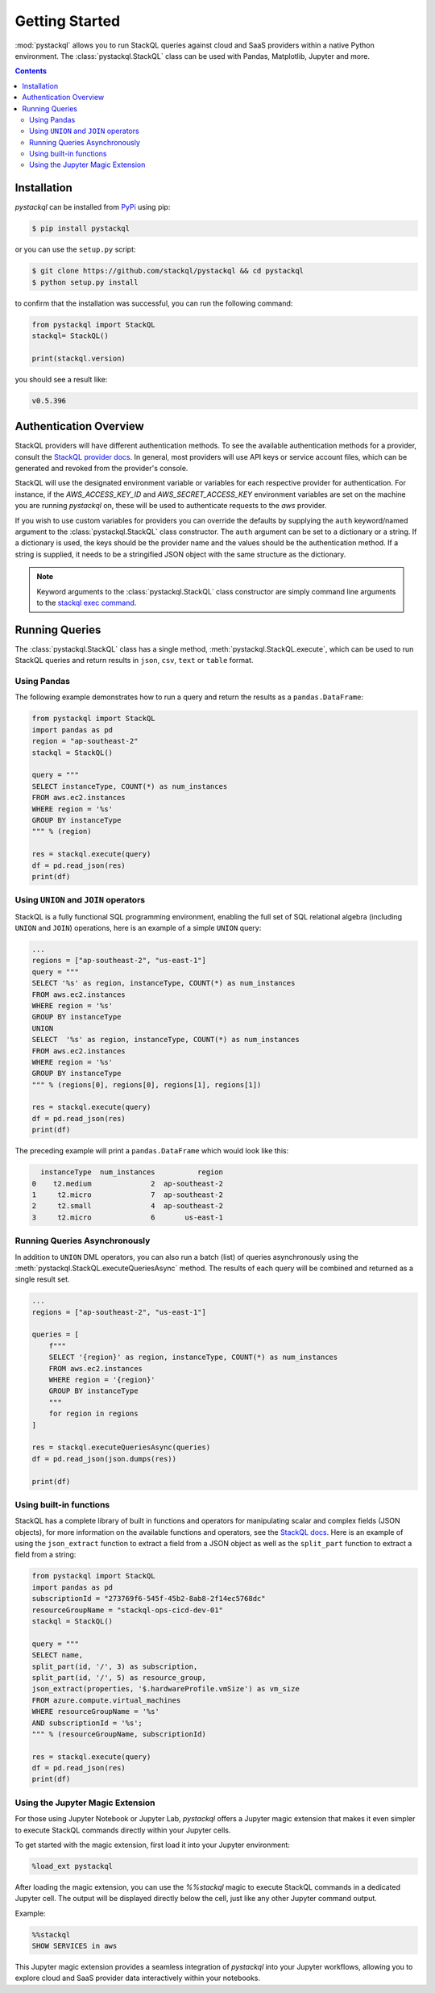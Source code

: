 Getting Started
###############

:mod:`pystackql` allows you to run StackQL queries against cloud and SaaS providers within a native Python environment.
The :class:`pystackql.StackQL` class can be used with Pandas, Matplotlib, Jupyter and more. 

.. contents:: Contents
   :local:
   :depth: 2

Installation
************ 

`pystackql` can be installed from `PyPi <https://pypi.org/project/pystackql/>`_ using pip:

.. code-block:: sh

    $ pip install pystackql

or you can use the ``setup.py`` script:

.. code-block:: sh

    $ git clone https://github.com/stackql/pystackql && cd pystackql
    $ python setup.py install

to confirm that the installation was successful, you can run the following command:

.. code-block:: python

    from pystackql import StackQL
    stackql= StackQL()

    print(stackql.version)
 
you should see a result like:

.. code-block:: sh

    v0.5.396

.. _auth-overview:

Authentication Overview
***********************

StackQL providers will have different authentication methods. To see the available authentication methods for a provider, consult the `StackQL provider docs <https://registry.stackql.io/>`_.
In general, most providers will use API keys or service account files, which can be generated and revoked from the provider's console.

StackQL will use the designated environment variable or variables for each respective provider for authentication.
For instance, if the `AWS_ACCESS_KEY_ID` and `AWS_SECRET_ACCESS_KEY` environment variables are set on the machine you are running `pystackql` on, these will be used to authenticate requests to the `aws` provider.

If you wish to use custom variables for providers you can override the defaults by supplying the ``auth`` keyword/named argument to the :class:`pystackql.StackQL` class constructor.
The ``auth`` argument can be set to a dictionary or a string.  If a dictionary is used, the keys should be the provider name and the values should be the authentication method.  
If a string is supplied, it needs to be a stringified JSON object with the same structure as the dictionary.

.. note:: 

   Keyword arguments to the :class:`pystackql.StackQL` class constructor are simply command line arguments to the `stackql exec command <https://stackql.io/docs/command-line-usage/exec>`_.

Running Queries
***************

The :class:`pystackql.StackQL` class has a single method, :meth:`pystackql.StackQL.execute`, which can be used to run StackQL queries and return results in ``json``, ``csv``, ``text`` or ``table`` format.

Using Pandas
============

The following example demonstrates how to run a query and return the results as a ``pandas.DataFrame``:

.. code-block:: python

    from pystackql import StackQL
    import pandas as pd
    region = "ap-southeast-2"
    stackql = StackQL()
    
    query = """
    SELECT instanceType, COUNT(*) as num_instances
    FROM aws.ec2.instances
    WHERE region = '%s'
    GROUP BY instanceType
    """ % (region)   
    
    res = stackql.execute(query)
    df = pd.read_json(res)
    print(df)

Using ``UNION`` and ``JOIN`` operators
======================================

StackQL is a fully functional SQL programming environment, enabling the full set of SQL relational algebra (including ``UNION`` and ``JOIN``) operations, here is an example of a simple ``UNION`` query:

.. code-block:: python

    ...
    regions = ["ap-southeast-2", "us-east-1"]
    query = """
    SELECT '%s' as region, instanceType, COUNT(*) as num_instances
    FROM aws.ec2.instances
    WHERE region = '%s'
    GROUP BY instanceType
    UNION
    SELECT  '%s' as region, instanceType, COUNT(*) as num_instances
    FROM aws.ec2.instances
    WHERE region = '%s'
    GROUP BY instanceType
    """ % (regions[0], regions[0], regions[1], regions[1])
    
    res = stackql.execute(query)
    df = pd.read_json(res)
    print(df)

The preceding example will print a ``pandas.DataFrame`` which would look like this:

.. code-block:: sh

      instanceType  num_instances          region
    0    t2.medium              2  ap-southeast-2
    1     t2.micro              7  ap-southeast-2
    2     t2.small              4  ap-southeast-2
    3     t2.micro              6       us-east-1

Running Queries Asynchronously
==============================

In addition to ``UNION`` DML operators, you can also run a batch (list) of queries asynchronously using the :meth:`pystackql.StackQL.executeQueriesAsync` method.  The results of each query will be combined and returned as a single result set.

.. code-block:: python

    ...
    regions = ["ap-southeast-2", "us-east-1"]

    queries = [
        f"""
        SELECT '{region}' as region, instanceType, COUNT(*) as num_instances
        FROM aws.ec2.instances
        WHERE region = '{region}'
        GROUP BY instanceType
        """
        for region in regions
    ]

    res = stackql.executeQueriesAsync(queries)
    df = pd.read_json(json.dumps(res))

    print(df)


Using built-in functions
========================

StackQL has a complete library of built in functions and operators for manipulating scalar and complex fields (JSON objects), for more information on the available functions and operators, see the `StackQL docs <https://stackql.io/docs>`_.  
Here is an example of using the ``json_extract`` function to extract a field from a JSON object as well as the ``split_part`` function to extract a field from a string:

.. code-block:: python

    from pystackql import StackQL
    import pandas as pd
    subscriptionId = "273769f6-545f-45b2-8ab8-2f14ec5768dc"
    resourceGroupName = "stackql-ops-cicd-dev-01"
    stackql = StackQL()

    query = """
    SELECT name,  
    split_part(id, '/', 3) as subscription,
    split_part(id, '/', 5) as resource_group,
    json_extract(properties, '$.hardwareProfile.vmSize') as vm_size
    FROM azure.compute.virtual_machines 
    WHERE resourceGroupName = '%s' 
    AND subscriptionId = '%s';
    """ % (resourceGroupName, subscriptionId)
    
    res = stackql.execute(query)
    df = pd.read_json(res)
    print(df)

Using the Jupyter Magic Extension
=================================

For those using Jupyter Notebook or Jupyter Lab, `pystackql` offers a Jupyter magic extension that makes it even simpler to execute StackQL commands directly within your Jupyter cells. 

To get started with the magic extension, first load it into your Jupyter environment:

.. code-block:: ipython

    %load_ext pystackql

After loading the magic extension, you can use the `%%stackql` magic to execute StackQL commands in a dedicated Jupyter cell. The output will be displayed directly below the cell, just like any other Jupyter command output.

Example:

.. code-block:: ipython

    %%stackql
    SHOW SERVICES in aws

This Jupyter magic extension provides a seamless integration of `pystackql` into your Jupyter workflows, allowing you to explore cloud and SaaS provider data interactively within your notebooks.
